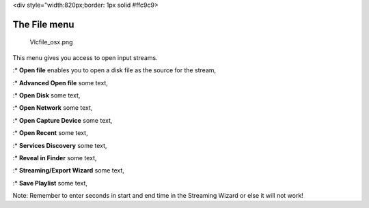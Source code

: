 <div style="width:820px;border: 1px solid #ffc9c9>

.. raw:: html

   <div style="padding: .4em .9em .9em">

The File menu
-------------

.. figure:: Vlcfile_osx.png
   :alt: Vlcfile_osx.png

   Vlcfile_osx.png

This menu gives you access to open input streams.

:\* **Open file** enables you to open a disk file as the source for the stream,

:\* **Advanced Open file** some text,

:\* **Open Disk** some text,

:\* **Open Network** some text,

:\* **Open Capture Device** some text,

:\* **Open Recent** some text,

:\* **Services Discovery** some text,

:\* **Reveal in Finder** some text,

:\* **Streaming/Export Wizard** some text,

:\* **Save Playlist** some text,

Note: Remember to enter seconds in start and end time in the Streaming Wizard or else it will not work!
